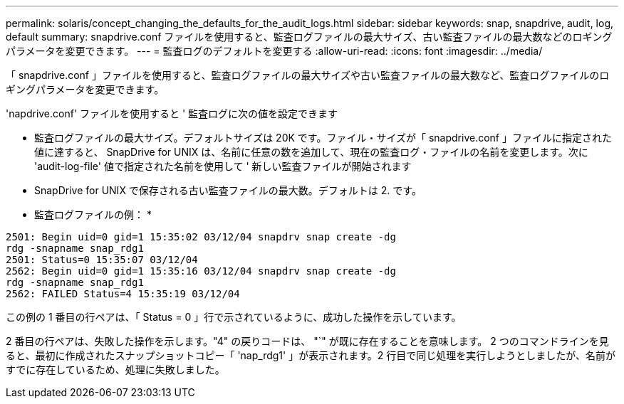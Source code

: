 ---
permalink: solaris/concept_changing_the_defaults_for_the_audit_logs.html 
sidebar: sidebar 
keywords: snap, snapdrive, audit, log, default 
summary: snapdrive.conf ファイルを使用すると、監査ログファイルの最大サイズ、古い監査ファイルの最大数などのロギングパラメータを変更できます。 
---
= 監査ログのデフォルトを変更する
:allow-uri-read: 
:icons: font
:imagesdir: ../media/


[role="lead"]
「 snapdrive.conf 」ファイルを使用すると、監査ログファイルの最大サイズや古い監査ファイルの最大数など、監査ログファイルのロギングパラメータを変更できます。

'napdrive.conf' ファイルを使用すると ' 監査ログに次の値を設定できます

* 監査ログファイルの最大サイズ。デフォルトサイズは 20K です。ファイル・サイズが「 snapdrive.conf 」ファイルに指定された値に達すると、 SnapDrive for UNIX は、名前に任意の数を追加して、現在の監査ログ・ファイルの名前を変更します。次に 'audit-log-file' 値で指定された名前を使用して ' 新しい監査ファイルが開始されます
* SnapDrive for UNIX で保存される古い監査ファイルの最大数。デフォルトは 2. です。


* 監査ログファイルの例： *

[listing]
----
2501: Begin uid=0 gid=1 15:35:02 03/12/04 snapdrv snap create -dg
rdg -snapname snap_rdg1
2501: Status=0 15:35:07 03/12/04
2562: Begin uid=0 gid=1 15:35:16 03/12/04 snapdrv snap create -dg
rdg -snapname snap_rdg1
2562: FAILED Status=4 15:35:19 03/12/04
----
この例の 1 番目の行ペアは、「 Status = 0 」行で示されているように、成功した操作を示しています。

2 番目の行ペアは、失敗した操作を示します。"4" の戻りコードは、 "`" が既に存在することを意味します。 2 つのコマンドラインを見ると、最初に作成されたスナップショットコピー「 'nap_rdg1' 」が表示されます。2 行目で同じ処理を実行しようとしましたが、名前がすでに存在しているため、処理に失敗しました。
